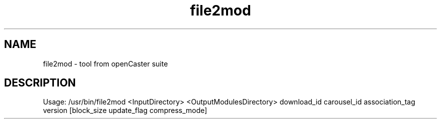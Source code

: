 .\" DO NOT MODIFY THIS FILE!  It was automatically generated 
.TH file2mod "1" "August 2013" "automatically made for Debian" "User Commands" 
.SH NAME
file2mod \- tool from openCaster suite
.SH DESCRIPTION
Usage: /usr/bin/file2mod <InputDirectory> <OutputModulesDirectory> download_id carousel_id association_tag version [block_size update_flag compress_mode]
